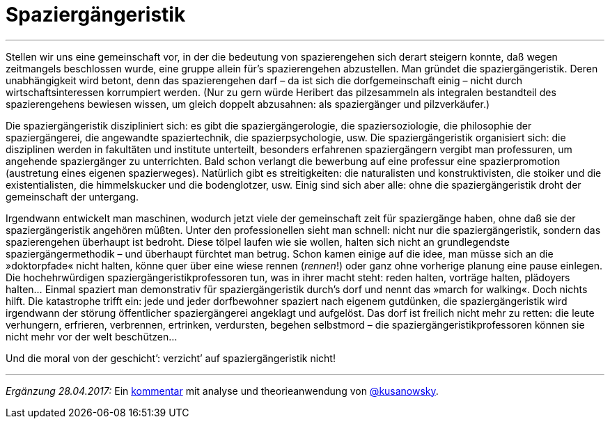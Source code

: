 # Spaziergängeristik
:hp-tags: citizen science, gesellschaft, satire, wissenschaft,
:published_at: 2017-04-28

---

Stellen wir uns eine gemeinschaft vor, in der die bedeutung von spazierengehen sich derart steigern konnte, daß wegen zeitmangels beschlossen wurde, eine gruppe allein für’s spazierengehen abzustellen. Man gründet die spaziergängeristik. Deren unabhängigkeit wird betont, denn das spazierengehen darf – da ist sich die dorfgemeinschaft einig – nicht durch wirtschaftsinteressen korrumpiert werden. (Nur zu gern würde Heribert das pilzesammeln als integralen bestandteil des spazierengehens bewiesen wissen, um gleich doppelt abzusahnen: als spaziergänger und pilzverkäufer.)

Die spaziergängeristik diszipliniert sich: es gibt die spaziergängerologie, die spaziersoziologie, die philosophie der spaziergängerei, die angewandte spaziertechnik, die spazierpsychologie, usw. Die spaziergängeristik organisiert sich: die disziplinen werden in fakultäten und institute unterteilt, besonders erfahrenen spaziergängern vergibt man professuren, um angehende spaziergänger zu unterrichten. Bald schon verlangt die bewerbung auf eine professur eine spazierpromotion (austretung eines eigenen spazierweges). Natürlich gibt es streitigkeiten: die naturalisten und konstruktivisten, die stoiker und die existentialisten, die himmelskucker und die bodenglotzer, usw. Einig sind sich aber alle: ohne die spaziergängeristik droht der gemeinschaft der untergang. 

Irgendwann entwickelt man maschinen, wodurch jetzt viele der gemeinschaft zeit für spaziergänge haben, ohne daß sie der spaziergängeristik angehören müßten. Unter den professionellen sieht man schnell: nicht nur die spaziergängeristik, sondern das spazierengehen überhaupt ist bedroht. Diese tölpel laufen wie sie wollen, halten sich nicht an grundlegendste spaziergängermethodik – und überhaupt fürchtet man betrug. Schon kamen einige auf die idee, man müsse sich an die »doktorpfade« nicht halten, könne quer über eine wiese rennen (_rennen_!) oder ganz ohne vorherige planung eine pause einlegen. Die hochehrwürdigen spaziergängeristikprofessoren tun, was in ihrer macht steht: reden halten, vorträge halten, plädoyers halten… Einmal spaziert man demonstrativ für spaziergängeristik durch’s dorf und nennt das »march for walking«. Doch nichts hilft. Die katastrophe trifft ein: jede und jeder dorfbewohner spaziert nach eigenem gutdünken, die spaziergängeristik wird irgendwann der störung öffentlicher spaziergängerei angeklagt und aufgelöst. Das dorf ist freilich nicht mehr zu retten: die leute verhungern, erfrieren, verbrennen, ertrinken, verdursten, begehen selbstmord – die spaziergängeristikprofessoren können sie nicht mehr vor der welt beschützen…

Und die moral von der geschicht’: verzicht’ auf spaziergängeristik nicht!

---

_Ergänzung 28.04.2017:_ Ein https://differentia.wordpress.com/2017/04/28/spaziergaengeristik/[kommentar] mit analyse und theorieanwendung von http://twitter.com/kusanowsky[@kusanowsky].